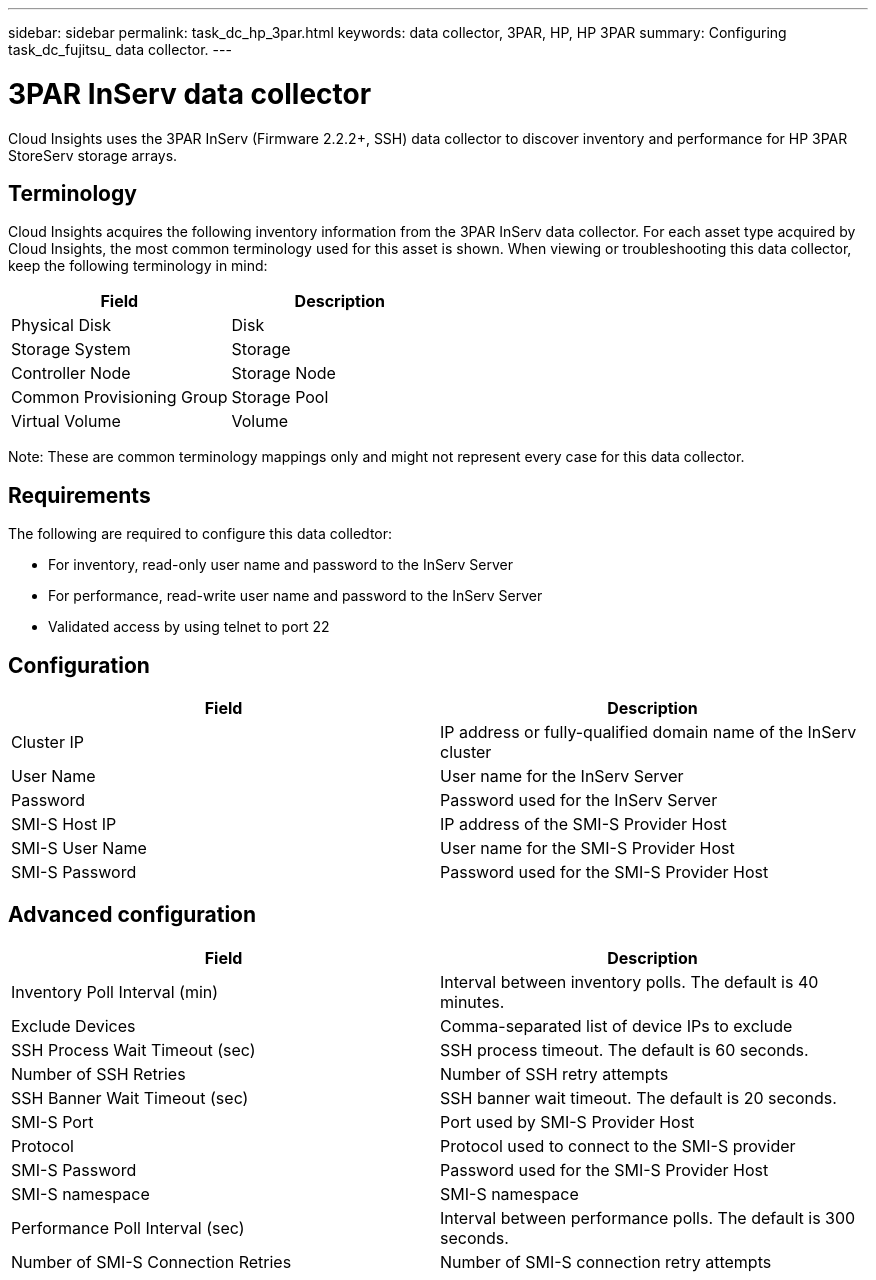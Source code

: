 ---
sidebar: sidebar
permalink: task_dc_hp_3par.html
keywords: data collector, 3PAR, HP, HP 3PAR 
summary: Configuring task_dc_fujitsu_ data collector.
---

= 3PAR InServ data collector

:toc: macro
:hardbreaks:
:toclevels: 2
:nofooter:
:icons: font
:linkattrs:
:imagesdir: ./media/


[.lead] 

Cloud Insights uses the 3PAR InServ (Firmware 2.2.2+, SSH) data collector to discover inventory and performance for HP 3PAR StoreServ storage arrays.

== Terminology 

Cloud Insights acquires the following inventory information from the 3PAR InServ data collector. For each asset type acquired by Cloud Insights, the most common terminology used for this asset is shown. When viewing or troubleshooting this data collector, keep the following terminology in mind:

[cols=2*, options="header", cols"50,50"]
|===
|Field|Description
|Physical Disk|Disk
|Storage System|Storage
|Controller Node|Storage Node
|Common Provisioning Group|Storage Pool
|Virtual Volume|Volume
|===

Note: These are common terminology mappings only and might not represent every case for this data collector.

== Requirements

The following are required to configure this data colledtor: 

* For inventory, read-only user name and password to the InServ Server
* For performance, read-write user name and password to the InServ Server
* Validated access by using telnet to port 22 

== Configuration

[cols=2*, options="header", cols"50,50"]
|===
|Field|Description
|Cluster IP|IP address or fully-qualified domain name of the InServ cluster
|User Name|User name for the InServ Server
|Password|Password used for the InServ Server
|SMI-S Host IP|IP address of the SMI-S Provider Host
|SMI-S User Name|User name for the SMI-S Provider Host
|SMI-S Password|Password used for the SMI-S Provider Host
|===

== Advanced configuration

[cols=2*, options="header", cols"50,50"]
|===
|Field|Description
|Inventory Poll Interval (min)|Interval between inventory polls. The default is 40 minutes. 
|Exclude Devices|Comma-separated list of device IPs to exclude
|SSH Process Wait Timeout (sec)|SSH process timeout. The default is 60 seconds. 
|Number of SSH Retries|Number of SSH retry attempts
|SSH Banner Wait Timeout (sec)|SSH banner wait timeout.  The default is 20 seconds. 
|SMI-S Port|Port used by SMI-S Provider Host
|Protocol|Protocol used to connect to the SMI-S provider
|SMI-S Password|Password used for the SMI-S Provider Host
|SMI-S namespace|SMI-S namespace
|Performance Poll Interval (sec)|Interval between performance polls. The default is 300 seconds.
|Number of SMI-S Connection Retries|Number of SMI-S connection retry attempts
|===
